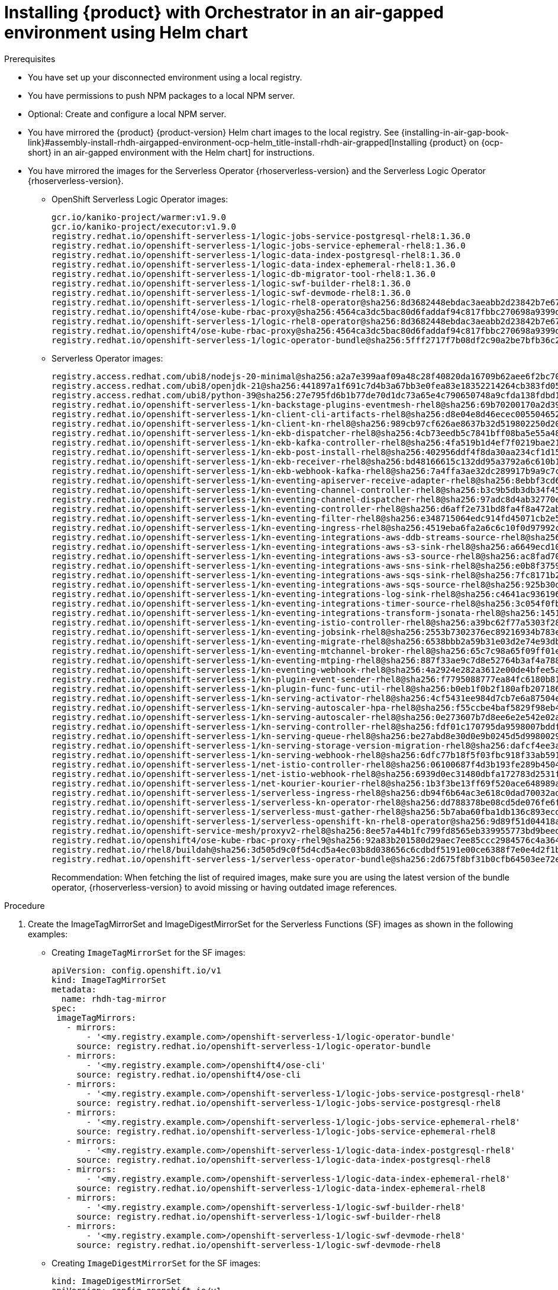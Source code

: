 :_mod-docs-content-type: PROCEDURE

[id="proc-install-rhdh-orchestrator-airgapped-env-using-helm-chart.adoc_{context}"]
= Installing {product} with Orchestrator in an air-gapped environment using Helm chart

.Prerequisites

* You have set up your disconnected environment using a local registry.

* You have permissions to push NPM packages to a local NPM server.

* Optional: Create and configure a local NPM server.

* You have mirrored the {product} {product-version} Helm chart images to the local registry. See {installing-in-air-gap-book-link}#assembly-install-rhdh-airgapped-environment-ocp-helm_title-install-rhdh-air-grapped[Installing {product} on {ocp-short} in an air-gapped environment with the Helm chart] for instructions.

* You have mirrored the images for the Serverless Operator {rhoserverless-version} and the Serverless Logic Operator {rhoserverless-version}.
+
** OpenShift Serverless Logic Operator images:
+
[source,yaml]
----
gcr.io/kaniko-project/warmer:v1.9.0
gcr.io/kaniko-project/executor:v1.9.0
registry.redhat.io/openshift-serverless-1/logic-jobs-service-postgresql-rhel8:1.36.0
registry.redhat.io/openshift-serverless-1/logic-jobs-service-ephemeral-rhel8:1.36.0
registry.redhat.io/openshift-serverless-1/logic-data-index-postgresql-rhel8:1.36.0
registry.redhat.io/openshift-serverless-1/logic-data-index-ephemeral-rhel8:1.36.0
registry.redhat.io/openshift-serverless-1/logic-db-migrator-tool-rhel8:1.36.0
registry.redhat.io/openshift-serverless-1/logic-swf-builder-rhel8:1.36.0
registry.redhat.io/openshift-serverless-1/logic-swf-devmode-rhel8:1.36.0
registry.redhat.io/openshift-serverless-1/logic-rhel8-operator@sha256:8d3682448ebdac3aeabb2d23842b7e67a252b95f959c408af805037f9728fd3c
registry.redhat.io/openshift4/ose-kube-rbac-proxy@sha256:4564ca3dc5bac80d6faddaf94c817fbbc270698a9399d8a21ee1005d85ceda56
registry.redhat.io/openshift-serverless-1/logic-rhel8-operator@sha256:8d3682448ebdac3aeabb2d23842b7e67a252b95f959c408af805037f9728fd3c
registry.redhat.io/openshift4/ose-kube-rbac-proxy@sha256:4564ca3dc5bac80d6faddaf94c817fbbc270698a9399d8a21ee1005d85ceda56
registry.redhat.io/openshift-serverless-1/logic-operator-bundle@sha256:5fff2717f7b08df2c90a2be7bfb36c27e13be188d23546497ed9ce266f1c03f4
----
+
** Serverless Operator images:
+
[source,yaml]
----
registry.access.redhat.com/ubi8/nodejs-20-minimal@sha256:a2a7e399aaf09a48c28f40820da16709b62aee6f2bc703116b9345fab5830861
registry.access.redhat.com/ubi8/openjdk-21@sha256:441897a1f691c7d4b3a67bb3e0fea83e18352214264cb383fd057bbbd5ed863c
registry.access.redhat.com/ubi8/python-39@sha256:27e795fd6b1b77de70d1dc73a65e4c790650748a9cfda138fdbd194b3d6eea3d
registry.redhat.io/openshift-serverless-1/kn-backstage-plugins-eventmesh-rhel8@sha256:69b70200170a2d399ce143dca9aff5fede2d37a74040dc5ddf2206deadc9a33f
registry.redhat.io/openshift-serverless-1/kn-client-cli-artifacts-rhel8@sha256:d8e04e8d46ecec005504652b8cb4ead29452a6a89e47d568df0a24971240e9d9
registry.redhat.io/openshift-serverless-1/kn-client-kn-rhel8@sha256:989cb97cf626ae8637b32d519802250d208f466a5d6ff05d6bab105b978c976a
registry.redhat.io/openshift-serverless-1/kn-ekb-dispatcher-rhel8@sha256:4cb73eedb5c7841bff08ba5e55a48fde37ed9a0921fb88b381eaa7422fe2b00d
registry.redhat.io/openshift-serverless-1/kn-ekb-kafka-controller-rhel8@sha256:4fa519b1d4ef7f0219bae21febe73012ca261c12b3c08a9732088b7dfe37f65a
registry.redhat.io/openshift-serverless-1/kn-ekb-post-install-rhel8@sha256:402956ddf4f8da30aa234cf1d151b02f1bef29de604cad2441d65584117a3912
registry.redhat.io/openshift-serverless-1/kn-ekb-receiver-rhel8@sha256:bd48166615c132dd95a3792a6c610b1d977bad7c126a5532c47330ad3899e1ef
registry.redhat.io/openshift-serverless-1/kn-ekb-webhook-kafka-rhel8@sha256:7a4ffa3ae32dc289917b9a9c7c5ca251dc8586ba64719a126164656eecfeef14
registry.redhat.io/openshift-serverless-1/kn-eventing-apiserver-receive-adapter-rhel8@sha256:8ebbf3cd6a980896e03dc4818dede80856743c24a551d9c399f9b65c0816e2b3
registry.redhat.io/openshift-serverless-1/kn-eventing-channel-controller-rhel8@sha256:b3c9b5db3db34f454a86a81b87843934a5b8e5960cf1fa446650a35b7c2b1778
registry.redhat.io/openshift-serverless-1/kn-eventing-channel-dispatcher-rhel8@sha256:97adc8d4ab32770e00a2ae0096d45d9cd0c053a99292202bc24e6e9a60d92970
registry.redhat.io/openshift-serverless-1/kn-eventing-controller-rhel8@sha256:d6aff2e731bd8fa4f8a472ab2b6cb08103e0ba04ba353918484813864d89c082
registry.redhat.io/openshift-serverless-1/kn-eventing-filter-rhel8@sha256:e348715064edc914fd45071cb2e5e0e967bd26ce0542372a833a4ede78bf2822
registry.redhat.io/openshift-serverless-1/kn-eventing-ingress-rhel8@sha256:4519eba6fa2a6c6c10f0d97992c1e911ea1ce4cf00ac9025b9b334671b0d1e14
registry.redhat.io/openshift-serverless-1/kn-eventing-integrations-aws-ddb-streams-source-rhel8@sha256:6e2272266a877c42350c6e92bd9d97e407160de8bc29c1ab472786409548f69d
registry.redhat.io/openshift-serverless-1/kn-eventing-integrations-aws-s3-sink-rhel8@sha256:a6649ecd10ea7e3cca8d254a4a4a203d585cf1a485532fcb8f77053422ab0405
registry.redhat.io/openshift-serverless-1/kn-eventing-integrations-aws-s3-source-rhel8@sha256:ac8fad706d8e47118572a5c99f669b337962920498fd4c31796e2e707f8ff11e
registry.redhat.io/openshift-serverless-1/kn-eventing-integrations-aws-sns-sink-rhel8@sha256:e0b8f3759beb0a01314c3e6f9a165d286ac7e0e5ed9533df30209f873d3e8787
registry.redhat.io/openshift-serverless-1/kn-eventing-integrations-aws-sqs-sink-rhel8@sha256:7fc8171b21af336f5c512d0f484e363d0d32f6f11211621f572827cf71bf4cf6
registry.redhat.io/openshift-serverless-1/kn-eventing-integrations-aws-sqs-source-rhel8@sha256:925b30dbcc13075348fa35ad8e28abad88b1e632e45ff76bcd40dcacf1eaf5c1
registry.redhat.io/openshift-serverless-1/kn-eventing-integrations-log-sink-rhel8@sha256:c4641ac936196229a6dc035194799d24493eaa45cc3e0b21d79a9704860d2028
registry.redhat.io/openshift-serverless-1/kn-eventing-integrations-timer-source-rhel8@sha256:3c054f0fbbeb1428b8d88927d6b219bf5ba8c744434ebc4013351ad6494540a3
registry.redhat.io/openshift-serverless-1/kn-eventing-integrations-transform-jsonata-rhel8@sha256:1451bcf5004a32a6a183836ebf3f5c0af397da6c8d176a36bcc750c726e1f408
registry.redhat.io/openshift-serverless-1/kn-eventing-istio-controller-rhel8@sha256:a39bc62f77a5303f286e43bc8c47bb0452ad6f44228efc3e8d54798b5aaeb4d6
registry.redhat.io/openshift-serverless-1/kn-eventing-jobsink-rhel8@sha256:2553b7302376ec89216934b783e9db8122693f74b428a41e94c5ec7ffc48a414
registry.redhat.io/openshift-serverless-1/kn-eventing-migrate-rhel8@sha256:6538bbb2a59b31e03d2e74e93db81b15647308812f2354d6868680d8b48a706c
registry.redhat.io/openshift-serverless-1/kn-eventing-mtchannel-broker-rhel8@sha256:65c7c98a65f09ff01ef875d505be153bad54213bf6c3210fecee238e45887b0b
registry.redhat.io/openshift-serverless-1/kn-eventing-mtping-rhel8@sha256:887f33ae9c7d8e52764b3af4a78898769cd52eb47e6e9913fe71d7e890d9816a
registry.redhat.io/openshift-serverless-1/kn-eventing-webhook-rhel8@sha256:4a2924e282a3612e00de4bfee5a8c963c9b65b962a4c7d72f999bd493026f92a
registry.redhat.io/openshift-serverless-1/kn-plugin-event-sender-rhel8@sha256:f7795088777ea84fc6180b81b6131962944e34918e2c06671033a1a572581773
registry.redhat.io/openshift-serverless-1/kn-plugin-func-func-util-rhel8@sha256:b0eb1f0b2f180afb207186267601665f2979c4cf21a0e434e7601123e3826716
registry.redhat.io/openshift-serverless-1/kn-serving-activator-rhel8@sha256:4cf5431ee984d7cb7e6a87504e151a31130e18f1448d1eca56fbc294ee3020e4
registry.redhat.io/openshift-serverless-1/kn-serving-autoscaler-hpa-rhel8@sha256:f55ccbe4baf5829f98eb4fe7f802165d9209fe34dc8854a4eef70e471dcc1f97
registry.redhat.io/openshift-serverless-1/kn-serving-autoscaler-rhel8@sha256:0e273607b7d8ee6e2e542e02a2f6cfb04c144d4b70cf1fbc58d1041e26d283ab
registry.redhat.io/openshift-serverless-1/kn-serving-controller-rhel8@sha256:fdf01c170795da9598007bddf34c74e4a2b6d4c10ac2a0ad7010f30c8eb84149
registry.redhat.io/openshift-serverless-1/kn-serving-queue-rhel8@sha256:be27abd8e30d0e9b0245d5d99800290231aa246931bdbf65a757eac49f7d9ad9
registry.redhat.io/openshift-serverless-1/kn-serving-storage-version-migration-rhel8@sha256:dafcf4ee3a5836f2744e786fafd2911264a6f043d7cf17bf8cdf7b75ab9b3ff6
registry.redhat.io/openshift-serverless-1/kn-serving-webhook-rhel8@sha256:6dfc77b18f5f03fbc918f33ab5916344b546085e3cd57632d71ddb73022b5222
registry.redhat.io/openshift-serverless-1/net-istio-controller-rhel8@sha256:06100687f4d3b193fe289b45046d11bf5439f296f0c9b1e62fe16ed8624ae251
registry.redhat.io/openshift-serverless-1/net-istio-webhook-rhel8@sha256:6939d0ec31480dbfa172783d2531f6497c38dd18b0cbcc1597413e7dd49a4d62
registry.redhat.io/openshift-serverless-1/net-kourier-kourier-rhel8@sha256:1b3f3be13ff69f520ace648989ae7053b26a872af3c2baade05adfc8513f2afd
registry.redhat.io/openshift-serverless-1/serverless-ingress-rhel8@sha256:db94f6b64ac3e618c0dad70032ad3e723122d2dd566dd4099cd5f81e3f28ae8e
registry.redhat.io/openshift-serverless-1/serverless-kn-operator-rhel8@sha256:dd788378be08cd5de076fe6fe7255ec21486697197f9390c0f8afc6be0901150
registry.redhat.io/openshift-serverless-1/serverless-must-gather-rhel8@sha256:5b7aba60fba1db136c893ecdd34aa592f6079564457b6bff183218ea29f1aae1
registry.redhat.io/openshift-serverless-1/serverless-openshift-kn-rhel8-operator@sha256:9d89f51d04418acaeb36c3c0c9d6917ea29ca1d5b39df05a80da19318ea2c51c
registry.redhat.io/openshift-service-mesh/proxyv2-rhel8@sha256:8ee57a44b1fc799fd8565eb339955773bd9beedcbf46f68628ee0bd4abf26515
registry.redhat.io/openshift4/ose-kube-rbac-proxy-rhel9@sha256:92a83b201580d29aec7ee85ccc2984576c4a364b849e504225888d6f1fb9b0d2
registry.redhat.io/rhel8/buildah@sha256:3d505d9c0f5d4cd5a4ec03b8d038656c6cdbdf5191e00ce6388f7e0e4d2f1b74
registry.redhat.io/openshift-serverless-1/serverless-operator-bundle@sha256:2d675f8bf31b0cfb64503ee72e082183b7b11979d65eb636fc83f4f3a25fa5d0
----
+
Recommendation: When fetching the list of required images, make sure you are using the latest version of the bundle operator, {rhoserverless-version} to avoid missing or having outdated image references.

.Procedure

. Create the ImageTagMirrorSet and ImageDigestMirrorSet for the Serverless Functions (SF) images as shown in the following examples:
+
* Creating `ImageTagMirrorSet` for the SF images:
+
[source,subs="+attributes,+quotes"]
----
apiVersion: config.openshift.io/v1
kind: ImageTagMirrorSet
metadata:
  name: rhdh-tag-mirror
spec:
 imageTagMirrors:
   - mirrors:
       - '<my.registry.example.com>/openshift-serverless-1/logic-operator-bundle'
     source: registry.redhat.io/openshift-serverless-1/logic-operator-bundle
   - mirrors:
       - '<my.registry.example.com>/openshift4/ose-cli'
     source: registry.redhat.io/openshift4/ose-cli
   - mirrors:
       - '<my.registry.example.com>/openshift-serverless-1/logic-jobs-service-postgresql-rhel8'
     source: registry.redhat.io/openshift-serverless-1/logic-jobs-service-postgresql-rhel8
   - mirrors:
       - '<my.registry.example.com>/openshift-serverless-1/logic-jobs-service-ephemeral-rhel8'
     source: registry.redhat.io/openshift-serverless-1/logic-jobs-service-ephemeral-rhel8
   - mirrors:
       - '<my.registry.example.com>/openshift-serverless-1/logic-data-index-postgresql-rhel8'
     source: registry.redhat.io/openshift-serverless-1/logic-data-index-postgresql-rhel8
   - mirrors:
       - '<my.registry.example.com>/openshift-serverless-1/logic-data-index-ephemeral-rhel8'
     source: registry.redhat.io/openshift-serverless-1/logic-data-index-ephemeral-rhel8
   - mirrors:
       - '<my.registry.example.com>/openshift-serverless-1/logic-swf-builder-rhel8'
     source: registry.redhat.io/openshift-serverless-1/logic-swf-builder-rhel8
   - mirrors:
       - '<my.registry.example.com>/openshift-serverless-1/logic-swf-devmode-rhel8'
     source: registry.redhat.io/openshift-serverless-1/logic-swf-devmode-rhel8
----

* Creating `ImageDigestMirrorSet` for the SF images:
+
[source,subs="+attributes,+quotes"]
----
kind: ImageDigestMirrorSet
apiVersion: config.openshift.io/v1
metadata:
 name: rhdhorchestrator-mirror
spec:
 imageDigestMirrors:
   # Chart deployment
   - source: registry.redhat.io/openshift4/ose-cli
     mirrors:
       - <my.registry.example.com>/ose-cli
   - source: registry.access.redhat.com/ubi9-minimal
     mirrors:
       - <my.registry.example.com>/ubi9-minimal
   # Serverless workflows
   - source: registry.redhat.io/openshift-serverless-1/logic-rhel8-operator
     mirrors:
       - <my.registry.example.com>/openshift-serverless-1/logic-rhel8-operator
   - source: registry.redhat.io/openshift-serverless-1/logic-jobs-service-postgresql-rhel8
     mirrors:
       - <my.registry.example.com>/openshift-serverless-1/logic-jobs-service-postgresql-rhel8
   - source: registry.redhat.io/openshift-serverless-1/logic-jobs-service-ephemeral-rhel8
     mirrors:
       - <my.registry.example.com>/openshift-serverless-1/logic-jobs-service-ephemeral-rhel8
   - source: registry.redhat.io/openshift-serverless-1/logic-data-index-postgresql-rhel8
     mirrors:
       - <my.registry.example.com>/openshift-serverless-1/logic-data-index-postgresql-rhel8
   - source: registry.redhat.io/openshift-serverless-1/logic-data-index-ephemeral-rhel8
     mirrors:
       - <my.registry.example.com>/openshift-serverless-1/logic-data-index-ephemeral-rhel8
   - source: registry.redhat.io/openshift-serverless-1/logic-swf-builder-rhel8
     mirrors:
       - <my.registry.example.com>/openshift-serverless-1/logic-swf-builder-rhel8
   - source: registry.redhat.io/openshift-serverless-1/logic-swf-devmode-rhel8
     mirrors:
       - <my.registry.example.com>/openshift-serverless-1/logic-swf-devmode-rhel8
   # {product-very-short}
   - source: registry.redhat.io/rhdh/rhdh-rhel9-operator
     mirrors:
       - <my.registry.example.com>/rhdh/rhdh-rhel9-operator
   - source: registry.redhat.io/rhdh/rhdh-operator-bundle
     mirrors:
       - <my.registry.example.com>/rhdh/rhdh-operator-bundle
   - source: registry.redhat.io/rhdh/rhdh-hub-rhel9
     mirrors:
       - <my.registry.example.com>/rhdh/rhdh-hub-rhel9
   # Knative Serving
   - source: registry.redhat.io/openshift-serverless-1/kn-serving-activator-rhel8
     mirrors:
       - <my.registry.example.com>/openshift-serverless-1/kn-serving-activator-rhel8
   - source: registry.redhat.io/openshift-serverless-1/kn-serving-autoscaler-rhel8
     mirrors:
       - <my.registry.example.com>/openshift-serverless-1/kn-serving-autoscaler-rhel8
   - source: registry.redhat.io/openshift-serverless-1/kn-serving-autoscaler-hpa-rhel8
     mirrors:
       - <my.registry.example.com>/openshift-serverless-1/kn-serving-autoscaler-hpa-rhel8
   - source: registry.redhat.io/openshift-serverless-1/kn-serving-controller-rhel8
     mirrors:
       - <my.registry.example.com>/openshift-serverless-1/kn-serving-controller-rhel8
   - source: registry.redhat.io/openshift-serverless-1/kn-serving-webhook-rhel8
     mirrors:
       - <my.registry.example.com>/openshift-serverless-1/kn-serving-webhook-rhel8
   # Knative Serving Ingress
   - source: registry.redhat.io/openshift-serverless-1/kourier-control-rhel8
     mirrors:
       - <my.registry.example.com>/openshift-serverless-1/kourier-control-rhel8
   - source: registry.redhat.io/openshift-service-mesh/proxyv2-rhel8
     mirrors:
       - <my.registry.example.com>/openshift-service-mesh/proxyv2-rhel8
   # Knative Eventing
   - source: registry.redhat.io/openshift-serverless-1/kn-eventing-controller-rhel8
     mirrors:
       - <my.registry.example.com>/openshift-serverless-1/kn-eventing-controller-rhel8
   - source: registry.redhat.io/openshift-serverless-1/kn-eventing-apiserver-receive-adapter-rhel8
     mirrors:
       - <my.registry.example.com>/openshift-serverless-1/kn-eventing-apiserver-receive-adapter-rhel8
   - source: registry.redhat.io/openshift-serverless-1/kn-eventing-webhook-rhel8
     mirrors:
       - <my.registry.example.com>/openshift-serverless-1/kn-eventing-webhook-rhel8
   - source: registry.redhat.io/openshift-serverless-1/kn-eventing-channel-controller-rhel8
     mirrors:
       - <my.registry.example.com>/openshift-serverless-1/kn-eventing-channel-controller-rhel8
   - source: registry.redhat.io/openshift-serverless-1/kn-eventing-channel-dispatcher-rhel8
     mirrors:
       - <my.registry.example.com>/openshift-serverless-1/kn-eventing-channel-dispatcher-rhel8
   - source: registry.redhat.io/openshift-serverless-1/kn-eventing-jobsink-rhel8
     mirrors:
       - <my.registry.example.com>/openshift-serverless-1/kn-eventing-jobsink-rhel8
   - source: registry.redhat.io/openshift-serverless-1/kn-eventing-mtchannel-broker-rhel8
     mirrors:
       - <my.registry.example.com>/openshift-serverless-1/kn-eventing-mtchannel-broker-rhel8
   - source: registry.redhat.io/openshift-serverless-1/kn-eventing-filter-rhel8
     mirrors:
       - <my.registry.example.com>/openshift-serverless-1/kn-eventing-filter-rhel8
   - source: registry.redhat.io/openshift-serverless-1/kn-eventing-ingress-rhel8
     mirrors:
       - <my.registry.example.com>/openshift-serverless-1/kn-eventing-ingress-rhel8
   - source: registry.redhat.io/openshift-serverless-1/kn-eventing-mtping-rhel8
     mirrors:
       - <my.registry.example.com>/openshift-serverle
ss-1/kn-eventing-mtping-rhel8
----
+
[NOTE]
====
If these objects already exist from the previous image mirroring step, you can skip this task.
====

. Wait for all the nodes to update after applying the `ImageTagMirrorSet`.
Track the update using the following command:
+
[source,yaml]
----
oc get mcp -A
----
+
Once all MCPs are applied, the new image configuration propagates to all nodes.

. Download the Node Package Manager (NPM) packages for orchestrator `1.7.1` using the following methods:
+
* Download them as `tgz` files from the following registry:
** https://npm.registry.redhat.com/@redhat/backstage-plugin-orchestrator/-/backstage-plugin-orchestrator-1.7.1.tgz
** https://npm.registry.redhat.com/@redhat/backstage-plugin-orchestrator-backend-dynamic/-/backstage-plugin-orchestrator-backend-dynamic-1.7.1.tgz
** https://npm.registry.redhat.com/@redhat/backstage-plugin-scaffolder-backend-module-orchestrator-dynamic/-/backstage-plugin-scaffolder-backend-module-orchestrator-dynamic-1.7.1.tgz
** https://npm.registry.redhat.com/@redhat/backstage-plugin-orchestrator-form-widgets/-/backstage-plugin-orchestrator-form-widgets-1.7.1.tgz
+
* Alternatively, use the NPM packages from link:https://npm.registry.redhat.com[{company-name} NPM registry] as shown in the following example:
+
[source,subs="+attributes,+quotes"]
----
npm pack "@redhat/backstage-plugin-orchestrator@1.7.1" --registry=https://npm.registry.redhat.com
npm pack "@redhat/backstage-plugin-orchestrator-backend-dynamic@1.7.1" --registry=https://npm.registry.redhat.com
npm pack "@redhat/backstage-plugin-scaffolder-backend-module-orchestrator-dynamic@1.7.1" --registry=https://npm.registry.redhat.com
npm pack "@redhat/backstage-plugin-orchestrator-form-widgets@1.7.1" --registry=https://npm.registry.redhat.com
----

. Push the NPM packages you have downloaded to a local NPM server as shown in the following example:
+
[source,subs="+attributes,+quotes"]
----
npm publish backstage-plugin-orchestrator-1.7.1.tgz
npm publish backstage-plugin-orchestrator-backend-dynamic-1.7.1.tgz
npm publish backstage-plugin-orchestrator-form-widgets-1.7.1.tgz
npm publish backstage-plugin-scaffolder-backend-module-orchestrator-dynamic-1.7.1.tgz
----

. Apply the `orchestrator-infra` Helm chart using the instructions provided in the {installing-in-air-gap-book-link}#assembly-install-rhdh-airgapped-environment-ocp-helm_title-install-rhdh-air-grapped[Installing {product} on {ocp-short} in an air-gapped environment with the Helm chart] guide and approve the install plans.

. Apply the {product-very-short} {product-version} Helm chart. Include the version `1.7.1` and enable the Orchestrator plugin as shown in the following example:
+
[source,yaml]
----
orchestrator.enabled=true
----

. Modify the deployment created by the Helm chart instead of the {product-custom-resource-type} Custom Resource.
+
[NOTE]
====
Helm installs as a default the full URL of the `tgz` files that point towards the {company-name} NPM registry. Therefore, the redirect towards the custom registry fails.
====
+
In the default created `<release name>-dynamic-plugins` ConfigMap, replace the full URLs for the Orchestrator plugins with simplified package references as shown in the following example:
+
[source,yaml]
----
- package: "@redhat/backstage-plugin-orchestrator@1.7.1"
- package: "@redhat/backstage-plugin-orchestrator-backend-dynamic@1.7.1"
- package: "@redhat/backstage-plugin-scaffolder-backend-module-orchestrator-dynamic@1.7.1"
- package: "@redhat/backstage-plugin-orchestrator-form-widgets@1.7.1"
----

.Verification

* Restart the {product-very-short} pod and wait for the components to deploy properly.

* Once stable go to the {product-very-short} UI, and confirm that the Orchestrator UI is accessible and functioning correctly.

[NOTE]
====
The successful accessibility of the Orchestrator UI confirms that the underlying components are running and the cluster recognizes the plugin.
====